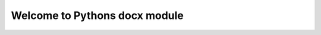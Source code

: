 ==================================
Welcome to Pythons docx module
==================================

